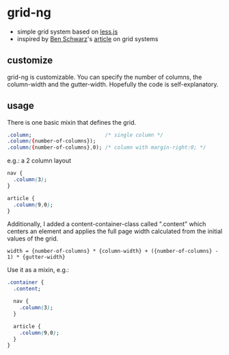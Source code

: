 * grid-ng
  - simple grid system based on [[http://lesscss.org/][less.js]]
  - inspired by [[http://germanforblack.com/][Ben Schwarz]]'s [[http://germanforblack.com/articles/handling-website-design-with-grids][article]] on grid systems

** customize
   grid-ng is customizable. You can specify the number of
   columns, the column-width and the gutter-width. Hopefully the code
   is self-explanatory.

** usage
   There is one basic mixin that defines the grid.
   #+BEGIN_SRC css
   .column;                        /* single column */
   .column({number-of-columns});   
   .column({number-of-columns},0); /* column with margin-right:0; */
   #+END_SRC
   e.g.: a 2 column layout
   #+BEGIN_SRC css
   nav {
     .column(3);
   }

   article {
     .column(9,0);
   }
   #+END_SRC

   Additionally, I added a content-container-class called ".content"
   which centers an element and applies the full page width calculated
   from the initial values of the grid.
   : width = {number-of-columns} * {column-width} + ({number-of-columns} - 1) * {gutter-width}
   Use it as a mixin, e.g.:
   #+BEGIN_SRC css
   .container {
     .content;

     nav {
       .column(3);
     }

     article {
       .column(9,0);
     }
   }
   #+END_SRC
